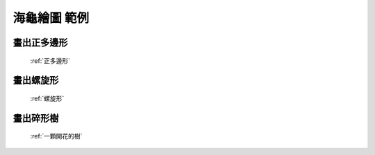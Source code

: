 海龜繪圖 範例
================================

畫出正多邊形
^^^^^^^^^^^^^^^^^^

.. figure:: thumb_regular_polygon.jpg
   :figwidth: 200px

   :ref:`正多邊形`
   
   
畫出螺旋形
^^^^^^^^^^^^^^^^^^

.. figure:: thumb_spiral.jpg
   :figwidth: 200px

   :ref:`螺旋形`
   
畫出碎形樹
^^^^^^^^^^^^^^^^^^

.. figure:: thumb_fractal_tree.jpg
   :figwidth: 200px

   :ref:`一顆開花的樹`